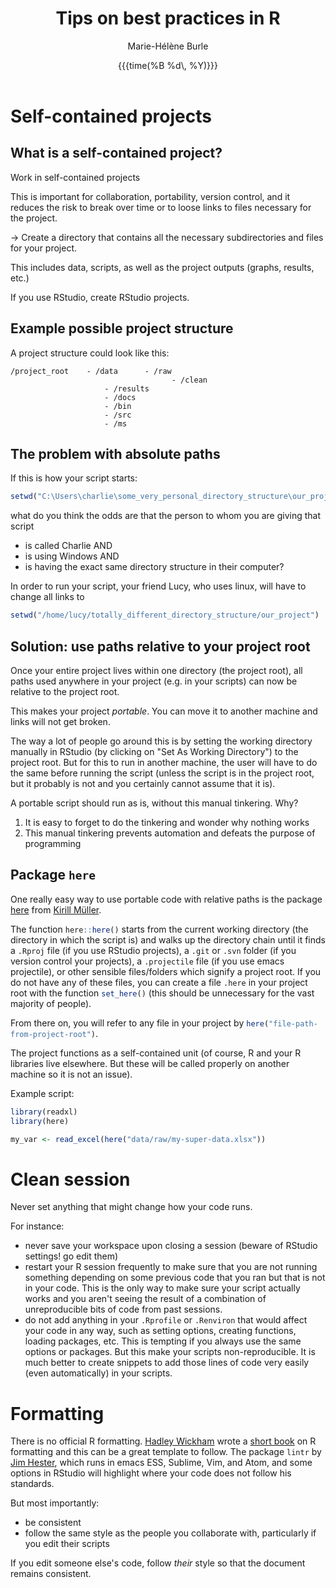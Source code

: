 #+OPTIONS: title:t date:t author:t email:t
#+OPTIONS: toc:t h:6 num:t |:t todo:nil
#+OPTIONS: *:t -:t ::t <:t \n:t e:t creator:nil
#+OPTIONS: f:t inline:t tasks:t tex:t timestamp:t
#+OPTIONS: html-preamble:t html-postamble:nil

#+PROPERTY: header-args:R :session R:best-prac :results output :exports code :tangle yes :comments link :eval no

#+TITLE:   Tips on best practices in R
#+DATE:	   {{{time(%B %d\, %Y)}}}
#+AUTHOR:  Marie-Hélène Burle
#+EMAIL:   msb2@sfu.ca

* Self-contained projects

** What is a self-contained project?

#+BEGIN_VERBATIM
Work in self-contained projects
#+END_VERBATIM

This is important for collaboration, portability, version control, and it reduces the risk to break over time or to loose links to files necessary for the project.

→ Create a directory that contains all the necessary subdirectories and files for your project.

This includes data, scripts, as well as the project outputs (graphs, results, etc.)

If you use RStudio, create RStudio projects.

** Example possible project structure

A project structure could look like this:

#+BEGIN_EXAMPLE
/project_root    - /data      - /raw
                                    - /clean
                     - /results
                     - /docs
                     - /bin
                     - /src
                     - /ms
#+END_EXAMPLE

** The problem with absolute paths

If this is how your script starts:

#+BEGIN_SRC R
setwd("C:\Users\charlie\some_very_personal_directory_structure\our_project")
#+END_SRC

what do you think the odds are that the person to whom you are giving that script

- is called Charlie AND
- is using Windows AND
- is having the exact same directory structure in their computer?

In order to run your script, your friend Lucy, who uses linux, will have to change all links to

#+BEGIN_SRC R
setwd("/home/lucy/totally_different_directory_structure/our_project")
#+END_SRC

** Solution: use paths relative to your project root

Once your entire project lives within one directory (the project root), all paths used anywhere in your project (e.g. in your scripts) can now be relative to the project root.

This makes your project /portable/. You can move it to another machine and links will not get broken.

The way a lot of people go around this is by setting the working directory manually in RStudio (by clicking on "Set As Working Directory") to the project root. But for this to run in another machine, the user will have to do the same before running the script (unless the script is in the project root, but it probably is not and you certainly cannot assume that it is).

A portable script should run as is, without this manual tinkering. Why?

1. It is easy to forget to do the tinkering and wonder why nothing works
2. This manual tinkering prevents automation and defeats the purpose of programming

** Package src_R[:eval no]{here}

One really easy way to use portable code with relative paths is the package [[https://github.com/r-lib/here][here]] from [[https://github.com/krlmlr][Kirill Müller]].

The function src_R[:eval no]{here::here()} starts from the current working directory (the directory in which the script is) and walks up the directory chain until it finds a src_R[:eval no]{.Rproj} file (if you use RStudio projects), a src_R[:eval no]{.git} or src_R[:eval no]{.svn} folder (if you version control your projects), a src_R[:eval no]{.projectile} file (if you use emacs projectile), or other sensible files/folders which signify a project root. If you do not have any of these files, you can create a file src_R[:eval no]{.here} in your project root with the function src_R[:eval no]{set_here()} (this should be unnecessary for the vast majority of people).

From there on, you will refer to any file in your project by src_R[:eval no]{here("file-path-from-project-root")}.

The project functions as a self-contained unit (of course, R and your R libraries live elsewhere. But these will be called properly on another machine so it is not an issue).

Example script:

#+BEGIN_SRC R
library(readxl)
library(here)

my_var <- read_excel(here("data/raw/my-super-data.xlsx"))
#+END_SRC

* Clean session

#+BEGIN_EMPHASIS
Never set anything that might change how your code runs.
#+END_EMPHASIS

For instance:

- never save your workspace upon closing a session (beware of RStudio settings! go edit them)
- restart your R session frequently to make sure that you are not running something depending on some previous code that you ran but that is not in your code. This is the only way to make sure your script actually works and you aren't seeing the result of a combination of unreproducible bits of code from past sessions.
- do not add anything in your src_R[:eval no]{.Rprofile} or src_R[:eval no]{.Renviron} that would affect your code in any way, such as setting options, creating functions, loading packages, etc. This is tempting if you always use the same options or packages. But this make your scripts non-reproducible. It is much better to create snippets to add those lines of code very easily (even automatically) in your scripts.

* Formatting

There is no official R formatting. [[http://hadley.nz/][Hadley Wickham]] wrote a [[http://style.tidyverse.org/][short book]] on R formatting and this can be a great template to follow. The package src_R[:eval no]{lintr} by [[https://github.com/jimhester][Jim Hester]], which runs in emacs ESS, Sublime, Vim, and Atom, and some options in RStudio will highlight where your code does not follow his standards.

But most importantly:

- be consistent
- follow the same style as the people you collaborate with, particularly if you edit their scripts

If you edit someone else's code, follow /their/ style so that the document remains consistent.
